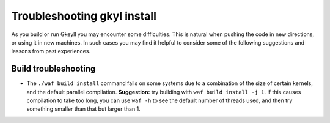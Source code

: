.. _gkyl_trouble:

Troubleshooting gkyl install
++++++++++++++++++++++++++++

As you build or run Gkeyll you may encounter some difficulties. 
This is natural when pushing the code in new directions, or using
it in new machines. In such cases you may find it helpful to
consider some of the following suggestions and lessons from past
experiences.


Build troubleshooting
--------------------

- The ``./waf build install`` command fails on some systems
  due to a combination of the size of certain kernels, and the
  default parallel compilation.
  **Suggestion:** try building with ``waf build install -j 1``.
  If this causes compilation to take too long, you can use ``waf -h``
  to see the default number of threads used, and then try something
  smaller than that but larger than 1.
